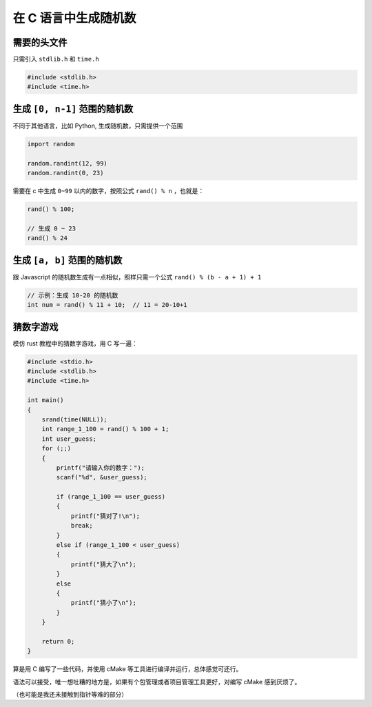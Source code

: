 在 C 语言中生成随机数
##############################


需要的头文件
*****************

只需引入 ``stdlib.h`` 和 ``time.h``

.. code-block:: c

    #include <stdlib.h>
    #include <time.h>



生成 ``[0, n-1]`` 范围的随机数
***********************************

不同于其他语言，比如 Python, 生成随机数，只需提供一个范围

.. code-block:: python

    import random

    random.randint(12, 99)
    random.randint(0, 23)



需要在 c 中生成 ``0~99`` 以内的数字，按照公式 ``rand() % n`` ，也就是：

.. code-block:: c

    rand() % 100;

    // 生成 0 ~ 23
    rand() % 24



生成 ``[a, b]`` 范围的随机数
*************************************

跟 Javascript 的随机数生成有一点相似，照样只需一个公式 ``rand() % (b - a + 1) + 1``

.. code-block:: c

    // 示例：生成 10-20 的随机数
    int num = rand() % 11 + 10;  // 11 = 20-10+1


猜数字游戏
************************

模仿 rust 教程中的猜数字游戏，用 C 写一遍：

.. code-block:: c

    #include <stdio.h>
    #include <stdlib.h>
    #include <time.h>

    int main()
    {
        srand(time(NULL));
        int range_1_100 = rand() % 100 + 1;
        int user_guess;
        for (;;)
        {
            printf("请输入你的数字：");
            scanf("%d", &user_guess);

            if (range_1_100 == user_guess)
            {
                printf("猜对了!\n");
                break;
            }
            else if (range_1_100 < user_guess)
            {
                printf("猜大了\n");
            }
            else
            {
                printf("猜小了\n");
            }
        }

        return 0;
    }


算是用 C 编写了一些代码，并使用 cMake 等工具进行编译并运行，总体感觉可还行。

语法可以接受，唯一想吐糟的地方是，如果有个包管理或者项目管理工具更好，对编写 cMake 感到厌烦了。

（也可能是我还未接触到指针等难的部分）